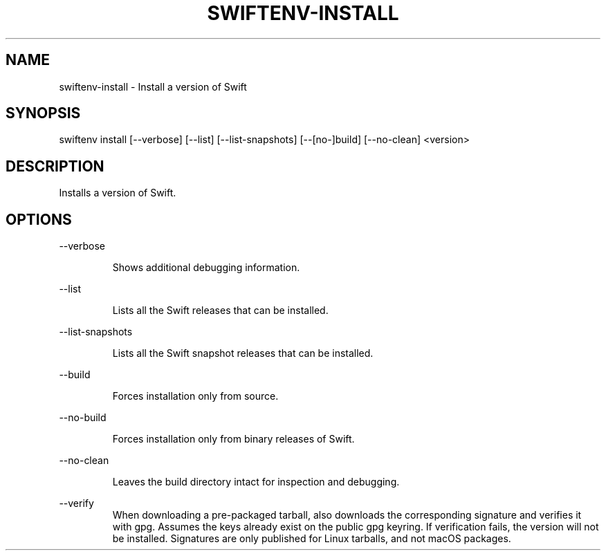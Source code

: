 .TH SWIFTENV\-INSTALL 1

.SH NAME
swiftenv-install \- Install a version of Swift

.SH SYNOPSIS
swiftenv install [\-\-verbose] [\-\-list] [\-\-list-snapshots] [\-\-[no\-]build] [--no-clean] <version>

.SH DESCRIPTION

Installs a version of Swift.

.SH OPTIONS

\-\-verbose

.RS
Shows additional debugging information.
.RE

\-\-list

.RS
Lists all the Swift releases that can be installed.
.RE

\-\-list-snapshots

.RS
Lists all the Swift snapshot releases that can be installed.
.RE

\-\-build

.RS
Forces installation only from source.
.RE

\-\-no\-build

.RS
Forces installation only from binary releases of Swift.
.RE

\-\-no\-clean

.RS
Leaves the build directory intact for inspection and debugging.
.RE

\-\-verify\

.RS
When downloading a pre-packaged tarball, also downloads the corresponding signature and verifies it with gpg. Assumes the keys already exist on the public gpg keyring. If verification fails, the version will not be installed. Signatures are only published for Linux tarballs, and not macOS packages.
.RE
